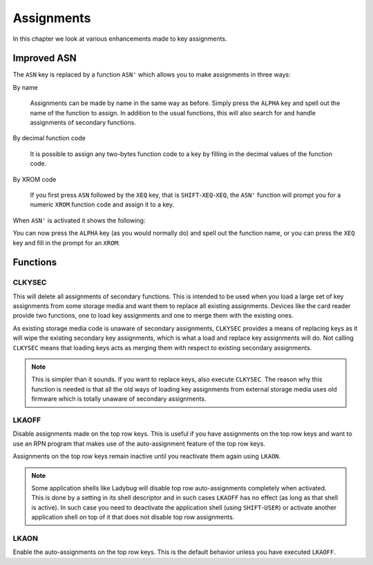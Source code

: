 ***********
Assignments
***********

In this chapter we look at various enhancements made to key
assignments.

Improved ASN
============

.. index:: assignment; by name, assignment; of function code, assignment; XROM identity

The ``ASN`` key is replaced by a function ``ASN'`` which allows you to
make assignments in three ways:

By name

   Assignments can be made by name in the same way as before. Simply
   press the ``ALPHA`` key and spell out the name of the function to
   assign. In addition to the usual functions, this will also search
   for and handle assignments of secondary functions.

By decimal function code

   It is possible to assign any two-bytes function code to a key by
   filling in the decimal values of the function code.

By XROM code

   If you first press ``ASN`` followed by the ``XEQ`` key, that is
   ``SHIFT``-``XEQ``-``XEQ``, the ``ASN'`` function will prompt you
   for a numeric ``XROM`` function code and assign it to a key.

When ``ASN'`` is activated it shows the following:

.. image:: _static/asn-1.*

You can now press the ``ALPHA`` key (as you would normally do) and
spell out the function name, or you can press the ``XEQ`` key and fill
in the prompt for an ``XROM``:

.. image:: _static/asn-xrom-1.*

.. image:: _static/asn-xrom-2.*

.. image:: _static/asn-xrom-3.*

.. image:: _static/asn-xrom-4.*

.. image:: _static/asn-xrom-5.*


Functions
=========

.. index:: CLKYSEC, assignments; loading

CLKYSEC
-------

This will delete all assignments of secondary functions. This is
intended to be used when you load a large set of key assignments from
some storage media and want them to replace all existing
assignments. Devices like the card reader provide two functions, one
to load key assignments and one to merge them with the existing ones.

As existing storage media code is unaware of secondary assignments,
``CLKYSEC`` provides a means of replacing keys as it will wipe the
existing secondary key assignments, which is what a load and replace
key assignments will do. Not calling ``CLKYSEC`` means that loading
keys acts as merging them with respect to existing secondary
assignments.

.. note::

   This is simpler than it sounds. If you want to replace
   keys, also execute ``CLKYSEC``. The reason why this function is
   needed is that all the old ways of loading key assignments from
   external storage media uses old firmware which is totally unaware
   of secondary assignments.

.. index:: LKAOFF, auto-assignments, assignment; auto

LKAOFF
------

Disable assignments made on the top row keys. This is useful if you
have assignments on the top row keys and want to use an RPN program
that makes use of the auto-assignment feature of the top row keys.

Assignments on the top row keys remain inactive until you reactivate
them again using ``LKAON``.

.. note::

   Some application shells like Ladybug will disable top row
   auto-assignments completely when activated. This is done by a
   setting in its shell descriptor and in such cases ``LKAOFF`` has no
   effect (as long as that shell is active). In such case you need to
   deactivate the application shell (using ``SHIFT``-``USER``) or
   activate another application shell on top of it that does not
   disable top row assignments.

.. index:: LKAON, auto-assignments, assignment; auto

LKAON
-----

Enable the auto-assignments on the top row keys. This is the default
behavior unless you have executed ``LKAOFF``.
